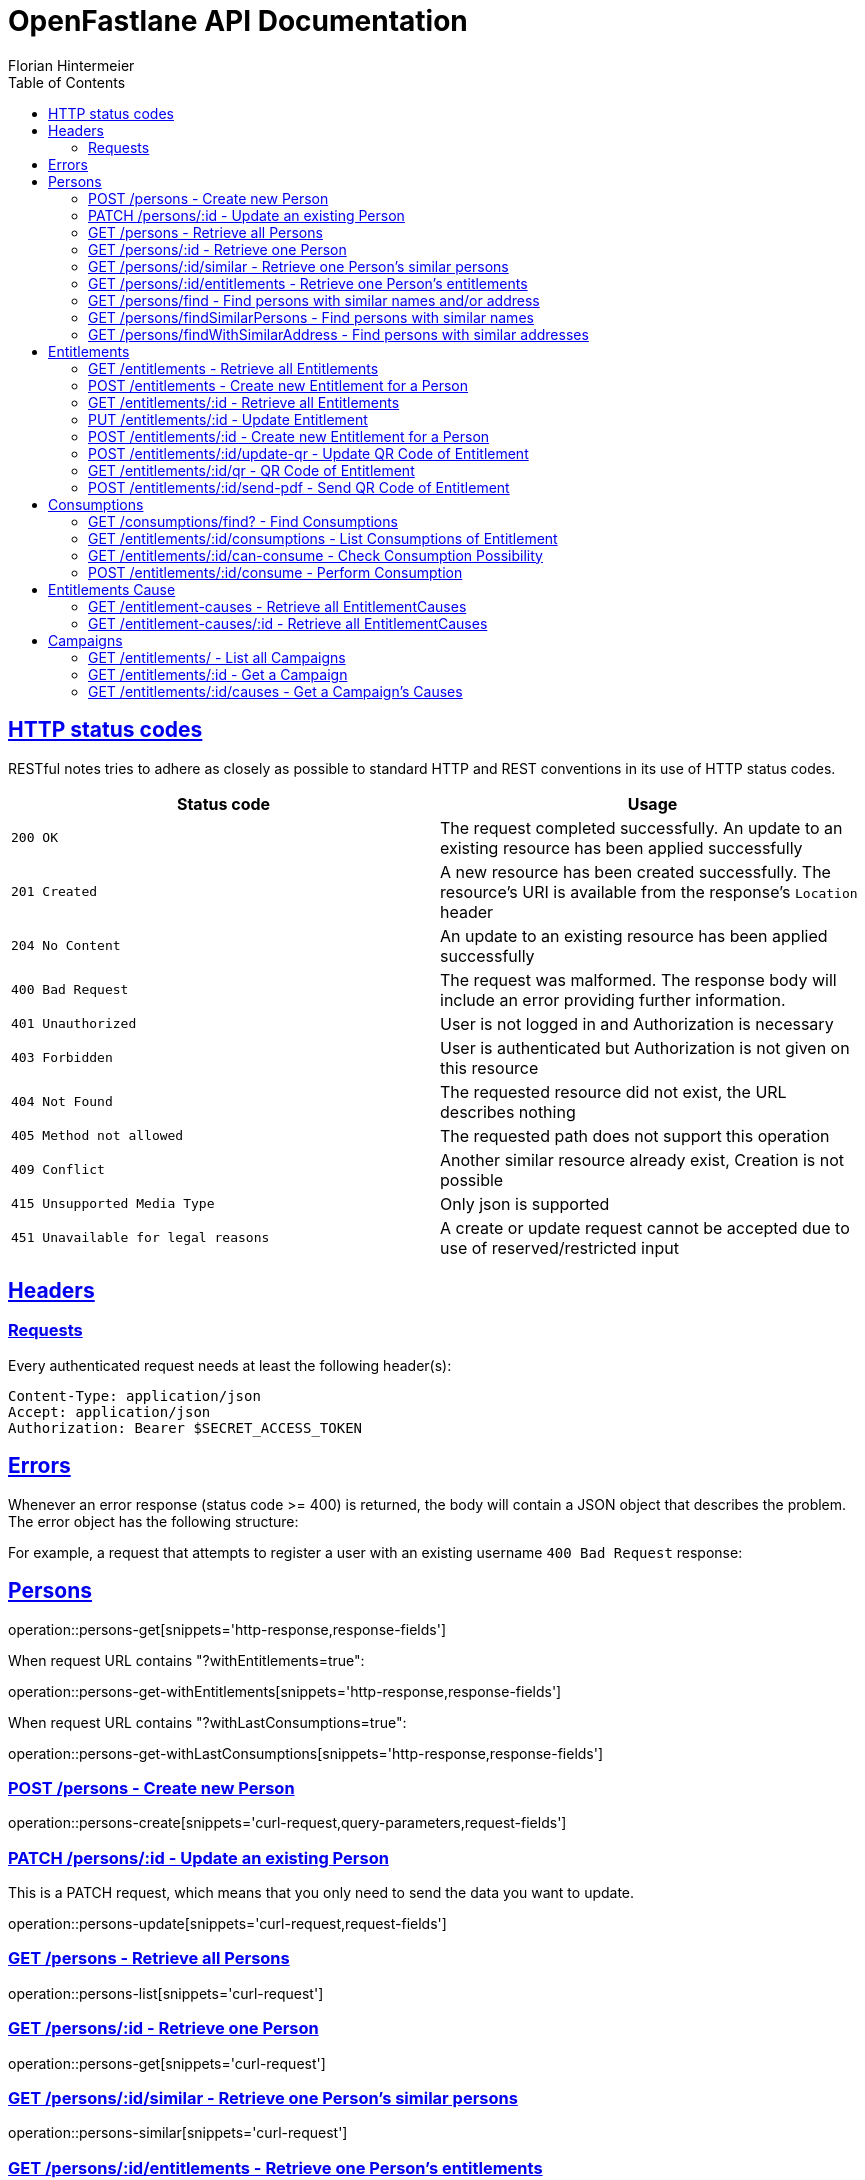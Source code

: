 = OpenFastlane API Documentation
Florian Hintermeier;
:doctype: book
:icons: font
:source-highlighter: highlightjs
:toc: left
:toclevels: 2
:sectlinks:
:operation-curl-request-title: Example request
:operation-http-response-title: Example response


[[overview-http-status-codes]]
== HTTP status codes

RESTful notes tries to adhere as closely as possible to standard HTTP and REST conventions in its use of HTTP status codes.

|===
| Status code | Usage

| `200 OK`
|  The request completed successfully.
An update to an existing resource has been applied successfully

| `201 Created`
| A new resource has been created successfully.
The resource's URI is available from the response's
`Location` header

| `204 No Content`
| An update to an existing resource has been applied successfully

| `400 Bad Request`
| The request was malformed.
The response body will include an error providing further information.

| `401 Unauthorized`
| User is not logged in and Authorization is necessary

| `403 Forbidden`
| User is authenticated but Authorization is not given on this resource

| `404 Not Found`
| The requested resource did not exist, the URL describes nothing

| `405 Method not allowed`
| The requested path does not support this operation

| `409 Conflict`
| Another similar resource already exist, Creation is not possible

| `415 Unsupported Media Type`
| Only json is supported

| `451 Unavailable for legal reasons`
| A create or update request cannot be accepted due to use of reserved/restricted input

|===

[[overview-headers]]
== Headers

=== Requests

Every authenticated request needs at least the following header(s):

[source]
----
Content-Type: application/json
Accept: application/json
Authorization: Bearer $SECRET_ACCESS_TOKEN
----

[[overview-errors]]
== Errors

Whenever an error response (status code >= 400) is returned, the body will contain a JSON object that describes the problem.
The error object has the following structure:

For example, a request that attempts to register a user with an existing username
`400 Bad Request` response:

[[persons]]
== Persons

operation::persons-get[snippets='http-response,response-fields']

When request URL contains "?withEntitlements=true":

operation::persons-get-withEntitlements[snippets='http-response,response-fields']

When request URL contains "?withLastConsumptions=true":

operation::persons-get-withLastConsumptions[snippets='http-response,response-fields']

[[persons-create]]
=== POST /persons - Create new Person

operation::persons-create[snippets='curl-request,query-parameters,request-fields']

[[persons-update]]
=== PATCH /persons/:id - Update an existing Person

This is a PATCH request, which means that you only need to send the data you want to update.

operation::persons-update[snippets='curl-request,request-fields']

[[persons-list]]
=== GET /persons - Retrieve all Persons
operation::persons-list[snippets='curl-request']

[[persons-get]]
=== GET /persons/:id - Retrieve one Person
operation::persons-get[snippets='curl-request']

[[persons-similar]]
=== GET /persons/:id/similar - Retrieve one Person's similar persons

operation::persons-similar[snippets='curl-request']

[[persons-entitlements]]
=== GET /persons/:id/entitlements - Retrieve one Person's entitlements

operation::persons-entitlements[snippets='curl-request,http-response,response-fields']

[[persons-find]]
=== GET /persons/find - Find persons with similar names and/or address

operation::persons-findSimilarPersons[snippets='curl-request,query-parameters,http-response']

Returns *204 No Content* if no duplicates are found

[[persons-findSimilarPersons]]
=== GET /persons/findSimilarPersons - Find persons with similar names

operation::persons-findSimilarPersons[snippets='curl-request,query-parameters,http-response']

Returns *204 No Content* if no duplicates are found

operation::persons-findSimilarPersons-empty[snippets='http-response']

[[persons-findWithSimilarAddress]]
=== GET /persons/findWithSimilarAddress - Find persons with similar addresses

operation::persons-findWithSimilarAddress[snippets='curl-request,query-parameters,http-response']

Returns *204 No Content* if no duplicates are found

operation::persons-findWithSimilarAddress-empty[snippets='http-response']

[[entitlements]]
== Entitlements

operation::entitlements-get[snippets='http-response,response-fields']

[[entitlements-list]]
=== GET /entitlements - Retrieve all Entitlements

operation::entitlements-list[snippets='curl-request,http-response']

[[entitlements-create]]
=== POST /entitlements - Create new Entitlement for a Person

operation::entitlements-create[snippets='curl-request,request-fields,http-response']

[[entitlements-get]]
=== GET /entitlements/:id - Retrieve all Entitlements

operation::entitlements-get[snippets='curl-request,http-response']

[[entitlements-update]]
=== PUT /entitlements/:id - Update Entitlement

operation::entitlements-update[snippets='curl-request,request-fields,http-response']

[[entitlements-extend]]
=== POST /entitlements/:id - Create new Entitlement for a Person

operation::entitlements-extend[snippets='curl-request,http-response']

[[entitlements-update-qr]]
=== POST /entitlements/:id/update-qr - Update QR Code of Entitlement

operation::entitlements-update-qr[snippets='curl-request,http-response']

[[entitlements-view-qr]]
=== GET /entitlements/:id/qr - QR Code of Entitlement

operation::entitlements-view-qr[snippets='curl-request']

[[entitlements-send-qr]]
=== POST /entitlements/:id/send-pdf - Send QR Code of Entitlement

operation::entitlements-send-qr[snippets='curl-request,http-response,request-fields']

[[consumptions]]
== Consumptions

operation::consumptions-find[snippets='http-response,response-fields']

[[consumptions-list]]
=== GET /consumptions/find? - Find Consumptions

operation::consumptions-find[snippets='curl-request,http-response,query-parameters']

[[entitlements-get-consumptions-list]]
=== GET /entitlements/:id/consumptions - List Consumptions of Entitlement

operation::entitlements-get-consumptions-list[snippets='http-response']

[[entitlements-can-consume]]
=== GET /entitlements/:id/can-consume - Check Consumption Possibility

operation::entitlements-can-consume[snippets='http-response,response-fields']

[[entitlements-perform-consumption]]
=== POST /entitlements/:id/consume - Perform Consumption

operation::entitlements-perform-consumption[snippets='http-response']

[[entitlement-causes]]
== Entitlements Cause

operation::entitlement-causes-get[snippets='http-response,response-fields']

[[entitlement-causes-list]]
=== GET /entitlement-causes - Retrieve all EntitlementCauses

operation::entitlement-causes-list[snippets='curl-request,http-response']

[[entitlement-causes-get]]
=== GET /entitlement-causes/:id - Retrieve all EntitlementCauses

operation::entitlement-causes-get[snippets='curl-request,http-response']

[[campaigns]]
== Campaigns

operation::campaigns-get[snippets='http-response,response-fields']

[[campaigns-list]]
=== GET /entitlements/ - List all Campaigns

operation::campaigns-list[snippets='curl-request,http-response']

[[campaigns-get]]
=== GET /entitlements/:id - Get a Campaign

operation::campaigns-get[snippets='curl-request,http-response']

[[campaign-causes-list]]
=== GET /entitlements/:id/causes - Get a Campaign's Causes

operation::campaign-causes-list[snippets='curl-request,http-response']

